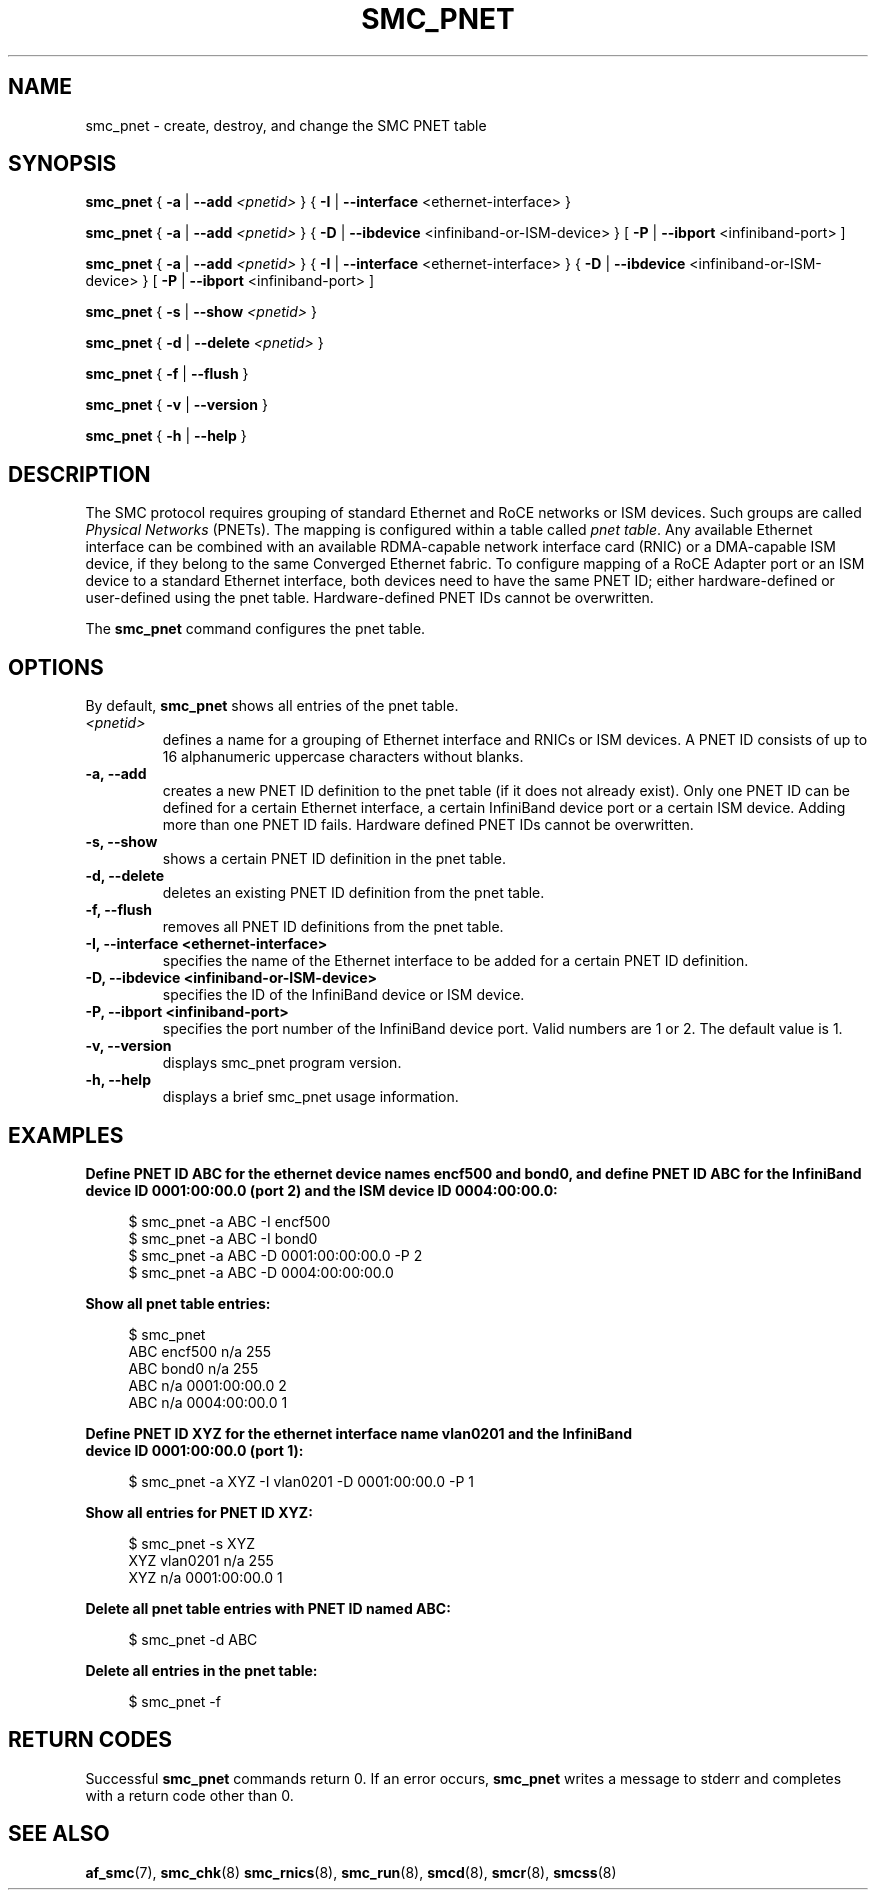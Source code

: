 .\" smc_pnet.8
.\"
.\"
.\" Copyright IBM Corp. 2017, 2019
.\" Author(s):  Thomas Richter <tmricht@linux.ibm.com>
.\"             Ursula Braun <ubraun@linux.ibm.com>
.\" ----------------------------------------------------------------------
.\"

.TH SMC_PNET 8 "January 2017" "smc-tools" "Linux Programmer's Manual"

.SH NAME
smc_pnet \- create, destroy, and change the SMC PNET table

.SH SYNOPSIS

.B smc_pnet
{ \fB\-a\fR | \fB\-\-add\fR \fI<pnetid>\fR }
{ \fB\-I\fR | \fB\-\-interface\fR <ethernet-interface> }
.P
.B smc_pnet
{ \fB\-a\fR | \fB\-\-add\fR \fI<pnetid>\fR }
{ \fB\-D\fR | \fB\-\-ibdevice\fR <infiniband-or-ISM-device> }
[ \fB\-P\fR | \fB\-\-ibport\fR <infiniband-port> ]
.P
.B smc_pnet
{ \fB\-a\fR | \fB\-\-add\fR \fI<pnetid>\fR }
{ \fB\-I\fR | \fB\-\-interface\fR <ethernet-interface> }
{ \fB\-D\fR | \fB\-\-ibdevice\fR <infiniband-or-ISM-device> }
[ \fB\-P\fR | \fB\-\-ibport\fR <infiniband-port> ]
.P
.B smc_pnet
{ \fB\-s\fR | \fB\-\-show\fR \fI<pnetid>\fR }
.P
.B smc_pnet
{ \fB\-d\fR | \fB\-\-delete\fR \fI<pnetid>\fR }
.P
.B smc_pnet
{ \fB\-f\fR | \fB\-\-flush\fR }
.P
.B smc_pnet
{ \fB\-v\fR | \fB\-\-version\fR }
.P
.B smc_pnet
{ \fB\-h\fR | \fB\-\-help\fR }

.SH DESCRIPTION
The SMC protocol requires grouping of standard Ethernet and RoCE networks or ISM
devices.
Such groups are called \fIPhysical Networks\fR (PNETs). The mapping is configured
within a table called \fIpnet table\fR. Any available Ethernet interface can be
combined with an available RDMA-capable network interface card (RNIC) or a
DMA-capable ISM device, if they
belong to the same Converged Ethernet fabric. To configure mapping of a RoCE Adapter
port or an ISM device to a standard Ethernet interface, both devices need to have
the same PNET ID; either hardware-defined or user-defined using the pnet table.
Hardware-defined PNET IDs cannot be overwritten.
.P
The
.B smc_pnet
command configures the pnet table.

.SH OPTIONS
By default,
.B smc_pnet
shows all entries of the pnet table.
.TP
.IR <pnetid>
defines a name for a grouping of Ethernet interface and RNICs or ISM devices.
A PNET ID consists of up to 16 alphanumeric uppercase characters without blanks.
.TP
.BR "\-a, \-\-add"
creates a new PNET ID definition to the pnet table (if it does not already exist).
Only one PNET ID can be defined for a certain
Ethernet interface, a certain InfiniBand device port or a certain ISM device.
Adding more than one PNET ID fails. Hardware defined PNET IDs cannot be overwritten.
.TP
.BR "\-s, \-\-show"
shows a certain PNET ID definition in the pnet table.
.TP
.BR "\-d, \-\-delete"
deletes an existing PNET ID definition from the pnet table.
.TP
.BR "\-f, \-\-flush"
removes all PNET ID definitions from the pnet table.
.TP
.BR "\-I, \-\-interface <ethernet-interface>"
specifies the name of the Ethernet interface to be added for a certain PNET
ID
definition.
.TP
.BR "\-D, \-\-ibdevice <infiniband-or-ISM-device>"
specifies the ID of the InfiniBand device or ISM device.
.TP
.BR "\-P, \-\-ibport <infiniband-port>"
specifies the port number of the InfiniBand device port. Valid numbers are
1 or 2.
The default value is 1.
.TP
.BR "\-v, \-\-version"
displays smc_pnet program version.
.TP
.BR "\-h, \-\-help"
displays a brief smc_pnet usage information.

.SH EXAMPLES
.B Define PNET ID ABC for the ethernet device names encf500 and bond0, and define
.B PNET ID ABC for the InfiniBand device ID 0001:00:00.0 (port 2) and the ISM
.B device ID 0004:00:00.0:
.RS 4
.PP
.nf
$ smc_pnet \-a ABC \-I encf500
$ smc_pnet \-a ABC \-I bond0
$ smc_pnet \-a ABC \-D 0001:00:00:00.0 \-P 2
$ smc_pnet \-a ABC \-D 0004:00:00:00.0
.RE
.PP
.
.B Show all pnet table entries:
.RS 4
.PP
.nf
$ smc_pnet
ABC encf500 n/a 255
ABC bond0 n/a 255
ABC n/a 0001:00:00.0 2
ABC n/a 0004:00:00.0 1
.RE
.PP
.
.B Define PNET ID XYZ for the ethernet interface name vlan0201 and the InfiniBand
.B device ID 0001:00:00.0 (port 1):
.RS 4
.PP
$ smc_pnet \-a XYZ \-I vlan0201 \-D 0001:00:00.0 \-P 1
.RE
.PP
.
.B Show all entries for PNET ID XYZ:
.RS 4
.PP
.nf
$ smc_pnet \-s XYZ
XYZ vlan0201 n/a 255
XYZ n/a 0001:00:00.0 1
.RE
.PP
.
.B Delete all pnet table entries with PNET ID named ABC:
.RS 4
.PP
$ smc_pnet \-d ABC
.RE
.PP
.
.B Delete all entries in the pnet table:
.RS 4
.PP
$ smc_pnet \-f
.RE
.PP
.
.
.SH RETURN CODES
Successful \fBsmc_pnet\fR commands return 0.
If an error occurs, \fBsmc_pnet\fR writes a message to stderr and 
completes with a return code other than 0.
.P
.SH SEE ALSO
.BR af_smc (7),
.BR smc_chk (8)
.BR smc_rnics (8),
.BR smc_run (8),
.BR smcd (8),
.BR smcr (8),
.BR smcss (8)
